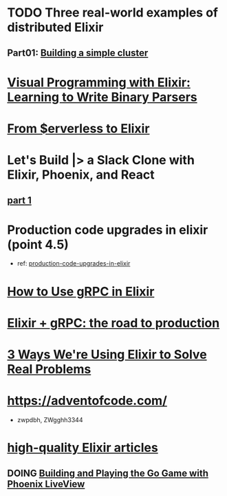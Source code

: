 #+SEQ_TODO: TODO DOING  | REVIEWING DONE PUBLISHED ABANDONED
* TODO Three real-world examples of distributed Elixir 
** Part01: [[https://medium.com/@bigardone/three-real-world-examples-of-distributed-elixir-pt-1-dac70420b1a8][Building a simple cluster]]
* [[https://hansonkd.medium.com/building-beautiful-binary-parsers-in-elixir-1bd7f865bf17][Visual Programming with Elixir: Learning to Write Binary Parsers]]
* [[https://medium.com/coryodaniel/from-erverless-to-elixir-48752db4d7bc][From $erverless to Elixir]]
* Let's Build |> a Slack Clone with Elixir, Phoenix, and React
** [[https://medium.com/@benhansen/lets-build-a-slack-clone-with-elixir-phoenix-and-react-part-1-project-setup-3252ae780a1][part 1]]
* Production code upgrades in elixir (point 4.5)
- ref: [[https://blog.appsignal.com/category/production-code-upgrades-in-elixir.html][production-code-upgrades-in-elixir]]

* [[https://blog.appsignal.com/2020/03/24/how-to-use-grpc-in-elixir.html][How to Use gRPC in Elixir]]
* [[https://code.tubitv.com/elixir-grpc-the-road-to-production-5d7daad4945b][Elixir + gRPC: the road to production]]
* [[https://medium.com/mobileforgood/3-ways-were-using-elixir-to-solve-real-problems-bd62180b2bdc][3 Ways We're Using Elixir to Solve Real Problems]]

* https://adventofcode.com/
- zwpdbh, ZWgghh3344
  
* [[https://blog.appsignal.com/elixir-alchemy][high-quality Elixir articles]]
** DOING [[https://blog.appsignal.com/2019/06/18/elixir-alchemy-building-go-with-phoenix-live-view.html][Building and Playing the Go Game with Phoenix LiveView]]
